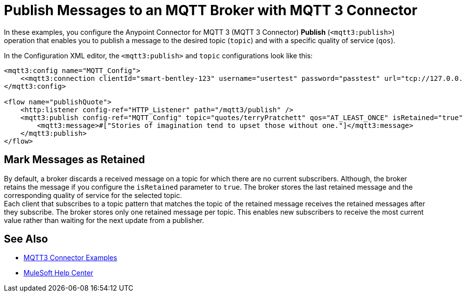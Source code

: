 = Publish Messages to an MQTT Broker with MQTT 3 Connector

In these examples, you configure the Anypoint Connector for MQTT 3 (MQTT 3 Connector) *Publish* (`<mqtt3:publish>`) operation that enables you to publish a message to the desired topic (`topic`) and with a specific quality of service (`qos`).

In the Configuration XML editor, the `<mqtt3:publish>` and `topic` configurations look like this:

[source,xml,linenums]
----
<mqtt3:config name="MQTT_Config">
    <<mqtt3:connection clientId="smart-bentley-123" username="usertest" password="passtest" url="tcp://127.0.0.1:1883"/>
</mqtt3:config>

<flow name="publishQuote">
    <http:listener config-ref="HTTP_Listener" path="/mqtt3/publish" />
    <mqtt3:publish config-ref="MQTT_Config" topic="quotes/terryPratchett" qos="AT_LEAST_ONCE" isRetained="true">
        <mqtt3:message>#["Stories of imagination tend to upset those without one."]</mqtt3:message>
    </mqtt3:publish>
</flow>
----

== Mark Messages as Retained

By default, a broker discards a received message on a topic for which there are no current subscribers. Although, the broker retains the message if you configure the `isRetained` parameter to `true`. The broker stores the last retained message and the corresponding quality of service for the selected topic. +
Each client that subscribes to a topic pattern that matches the topic of the retained message receives the retained messages after they subscribe. The broker stores only one retained message per topic. This enables new subscribers to receive the most current value rather than waiting for the next update from a publisher.

== See Also

* xref:mqtt3-connector-examples.adoc[MQTT3 Connector Examples]
* https://help.mulesoft.com[MuleSoft Help Center]
